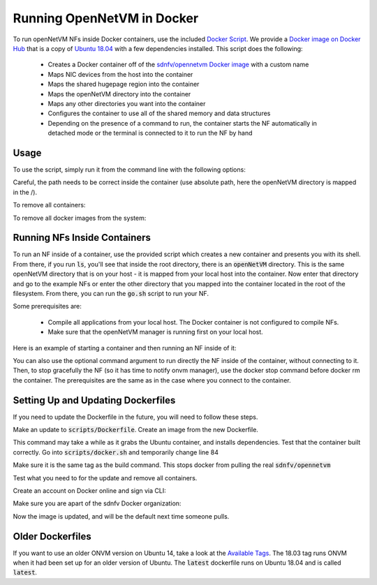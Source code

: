 Running OpenNetVM in Docker
=====================================

To run openNetVM NFs inside Docker containers, use the included `Docker Script <https://github.com/sdnfv/openNetVM/blob/master/scripts/docker.sh>`_.  We provide a `Docker image on Docker Hub <https://hub.docker.com/r/sdnfv/opennetvm/>`_ that is a copy of `Ubuntu 18.04 <http://releases.ubuntu.com/14.04/>`_ with a few dependencies installed.  This script does the following:

  - Creates a Docker container off of the `sdnfv/opennetvm Docker image <https://hub.docker.com/r/sdnfv/opennetvm/>`_ with a custom name
  - Maps NIC devices from the host into the container
  - Maps the shared hugepage region into the container
  - Maps the openNetVM directory into the container
  - Maps any other directories you want into the container
  - Configures the container to use all of the shared memory and data structures
  - Depending on the presence of a command to run, the container starts the NF automatically in detached mode or the terminal is connected to it to run the NF by hand

Usage
--------------------------------

To use the script, simply run it from the command line with the following options:

.. code-block:: bash
    :linenos:
    
    sudo ./docker.sh -h HUGEPAGES -o ONVM -n NAME [-D DEVICES] [-d DIRECTORY] [-c COMMAND]

  - :code:`HUGEPAGES - A path to where the hugepage filesystem is on the host`
  - :code:`ONVM - A path to the openNetVM directory on the host filesystem`
  - :code:`NAME - A name to give the container`
  - :code:`DEVICES - An optional comma deliniated list of NIC devices to map to the container`
  - :code:`DIRECTORY - An optional additional directory to map inside the container.`
  - :code:`COMMAND - An optional command to run in the container. For example, the path to a go script or to the executable of your NF.`

.. code-block:: bash
    :linenos:
    
    sudo ./docker.sh -h /mnt/huge -o /root/openNetVM -n Basic_Monitor_NF -D /dev/uio0,/dev/uio1

  - This will start a container with two NIC devices mapped in, :code:`/dev/uio0` and :code:`/dev/uio1`, the hugepage directory at :code:`/mnt/huge` mapped in, and the openNetVM source directory at :code:`/root/openNetVM` mapped into the container with the name of Basic_Monitor_NF.

.. code-block:: bash
    :linenos:
    
    sudo ./docker.sh -h /mnt/huge -o /root/openNetVM -n Speed_Tester_NF -D /dev/uio0 -c "./examples/speed_tester/go.sh 1 -d 1"

  - This will start a container with one NIC device mapped in, :code:`/dev/uio0` , the hugepage directory at :code:`/mnt/huge` mapped in, and the openNetVM source directory at :code:`/root/openNetVM` mapped into the container with the name of Speed_Tester_NF. Also, the container will be started in detached mode (no connection to it) and it will run the go script of the simple forward NF.
Careful, the path needs to be correct inside the container (use absolute path, here the openNetVM directory is mapped in the /).

To remove all containers:

.. code-block:: bash
    :linenos:
    
    sudo docker rm $(sudo docker ps -aq)

To remove all docker images from the system:

.. code-block:: bash
    :linenos:
    
    # list all images
    sudo docker images -a

    # remove specific image
    sudo docker rmi <IMAGE ID>

    # clean up resources not associated with running container
    docker system prune

    # clean up all resources
    docker system prune -a

Running NFs Inside Containers
--------------------------------

To run an NF inside of a container, use the provided script which creates a new container and presents you with its shell.  From there, if you run :code:`ls`, you'll see that inside the root directory, there is an :code:`openNetVM` directory.  This is the same openNetVM directory that is on your host - it is mapped from your local host into the container.  Now enter that directory and go to the example NFs or enter the other directory that you mapped into the container located in the root of the filesystem.  From there, you can run the :code:`go.sh` script to run your NF.

Some prerequisites are:

  - Compile all applications from your local host.  The Docker container is not configured to compile NFs.
  - Make sure that the openNetVM manager is running first on your local host.

Here is an example of starting a container and then running an NF inside of it:

.. code-block:: bash
    :linenos:

    root@nimbnode /root/openNetVM/scripts# ./docker.sh
    sudo ./docker.sh -h HUGEPAGES -o ONVM -n NAME [-D DEVICES] [-d DIRECTORY] [-c COMMAND]

        e.g. sudo ./docker.sh -h /hugepages -o /root/openNetVM -n Basic_Monitor_NF -D /dev/uio0,/dev/uio1
                This will create a container with two NIC devices, uio0 and uio1,
                hugepages mapped from the host's /hugepage directory and openNetVM
                mapped from /root/openNetVM and it will name it Basic_Monitor_NF

    root@nimbnode /root/openNetVM/scripts# ./docker.sh -h /mnt/huge -o /root/openNetVM -D /dev/uio0,/dev/uio1 -n basic_monitor
    root@899618eaa98c:/openNetVM# ls
    CPPLINT.cfg  LICENSE  Makefile  README.md  cscope.out  docs  dpdk examples  onvm  onvm_web  scripts  style  tags  tools
    root@899618eaa98c:/openNetVM# cd examples/
    root@899618eaa98c:/openNetVM/examples# ls
    Makefile  aes_decrypt  aes_encrypt  arp_response  basic_monitor  bridge flow_table  flow_tracker  load_balancer  ndpi_stats  nf_router simple_forward           
    speed_tester  test_flow_dir
    root@899618eaa98c:/openNetVM/examples# cd basic_monitor/
    root@899618eaa98c:/openNetVM/examples/basic_monitor# ls
    Makefile  README.md  build  go.sh  monitor.c
    root@899618eaa98c:/openNetVM/examples/basic_monitor# ./go.sh 3 -d 1
    ...

You can also use the optional command argument to run directly the NF inside of the container, without connecting to it. Then, to stop gracefully the NF (so it has time to notify onvm manager), use the docker stop command before docker rm the container.
The prerequisites are the same as in the case where you connect to the container.

.. code-block:: bash
    :linenos:

    root@nimbnode /root/openNetVM# ./scripts/docker.sh -h /mnt/huge -o /root/openNetVM -n speed_tester_nf -D /dev/uio0,/dev/uio1 -c 
    "./examples/speed_tester/go.sh 1 -d 1"
    14daebeba1adea581c2998eead16ff7ce7fdc45394c0cc5d6489228aad939711
    root@nimbnode /root/openNetVM# sudo docker stop speed_tester_nf
    speed_tester_nf
    root@nimbnode /root/openNetVM# sudo docker rm speed_tester_nf
    speed_tester_nf
    ...

Setting Up and Updating Dockerfiles
--------------------------------

If you need to update the Dockerfile in the future, you will need to follow these steps.

.. code-block:: bash
    :linenos:

    # install docker fully
    sudo curl -sSL https://get.docker.com/ | sh

Make an update to :code:`scripts/Dockerfile`. Create an image from the new Dockerfile.

.. code-block:: bash
    :linenos:

    # run inside scripts/
    docker image build -t sdnfv/opennetvm:<some ID tag> - < ./Dockerfile

This command may take a while as it grabs the Ubuntu container, and installs dependencies.
Test that the container built correctly. Go into :code:`scripts/docker.sh` and temporarily change line 84

.. code-block:: bash
    :linenos:

    # from this
    sdnfv/opennetvm \
    # to this
    sdnfv/opennetvm:<some ID tag> \

Make sure it is the same tag as the build command. This stops docker from pulling the real :code:`sdnfv/opennetvm`

Test what you need to for the update and remove all containers.

.. code-block:: bash
    :linenos:

    sudo docker rm $(sudo docker ps -aq)

Create an account on Docker online and sign via CLI:

.. code-block:: bash
    :linenos:

    sudo docker login -u <username> docker.io

Make sure you are apart of the sdnfv Docker organization:

.. code-block:: bash
    :linenos:

    # push updated image
    docker push sdnfv/opennetvm

    # rename to update latest as well
    docker tag sdnfv/opennetvm:<some ID tag> sdnfv/opennetvm
    docker push sdnfv/opennetvm:latest

Now the image is updated, and will be the default next time someone pulls.

Older Dockerfiles
--------------------------------

If you want to use an older ONVM version on Ubuntu 14, take a look at the `Available Tags <https://hub.docker.com/r/sdnfv/opennetvm/tags>`_.
The 18.03 tag runs ONVM when it had been set up for an older version of Ubuntu.
The :code:`latest` dockerfile runs on Ubuntu 18.04 and is called :code:`latest`.
